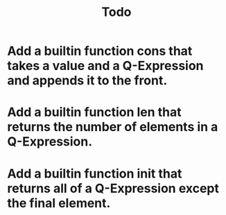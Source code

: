 #+TITLE: Todo
* Add a builtin function cons that takes a value and a Q-Expression and appends it to the front.
* Add a builtin function len that returns the number of elements in a Q-Expression.
* Add a builtin function init that returns all of a Q-Expression except the final element.
